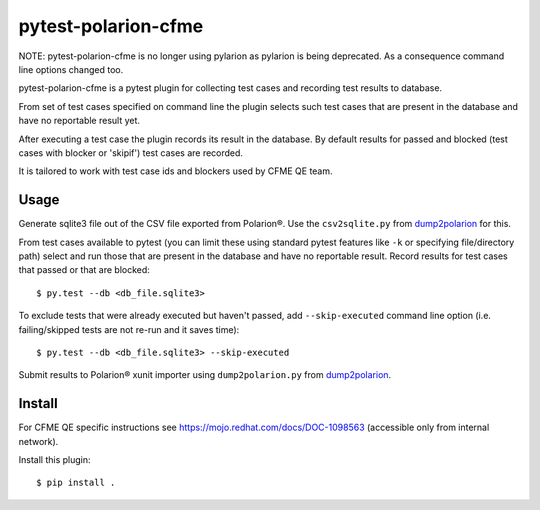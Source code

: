 ====================
pytest-polarion-cfme
====================

NOTE: pytest-polarion-cfme is no longer using pylarion as pylarion is being
deprecated. As a consequence command line options changed too.

pytest-polarion-cfme is a pytest plugin for collecting test cases and recording
test results to database.

From set of test cases specified on command line the plugin selects such test
cases that are present in the database and have no reportable result yet.

After executing a test case the plugin records its result in the database. By
default results for passed and blocked (test cases with blocker or 'skipif')
test cases are recorded.

It is tailored to work with test case ids and blockers used by CFME QE team.


Usage
-----
Generate sqlite3 file out of the CSV file exported from Polarion®. Use the
``csv2sqlite.py`` from dump2polarion_ for this.

From test cases available to pytest (you can limit these using standard pytest
features like ``-k`` or specifying file/directory path) select and run those
that are present in the database and have no reportable result. Record results
for test cases that passed or that are blocked::

    $ py.test --db <db_file.sqlite3>

To exclude tests that were already executed but haven't passed, add
``--skip-executed`` command line option (i.e. failing/skipped tests are not
re-run and it saves time)::

    $ py.test --db <db_file.sqlite3> --skip-executed

Submit results to Polarion® xunit importer using ``dump2polarion.py`` from dump2polarion_.

.. _dump2polarion: https://github.com/mkoura/dump2polarion


Install
-------
For CFME QE specific instructions see https://mojo.redhat.com/docs/DOC-1098563
(accessible only from internal network).

Install this plugin::

    $ pip install .
